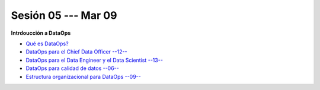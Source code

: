 Sesión 05 --- Mar 09
-------------------------------------------------------------------------------

**Intrdoucción a DataOps**

* `Qué es DataOps? <https://jdvelasq.github.io/conferencia_dataops_05_what_is_dataops/>`_ 

* `DataOps para el Chief Data Officer --12-- <https://jdvelasq.github.io/conferencia_dataops_06_for_the_chief_data_officer/>`_    

* `DataOps para el Data Engineer y el Data Scientist --13-- <https://jdvelasq.github.io/conferencia_dataops_07_for_the_data_scientist/>`_ 

* `DataOps para calidad de datos --06-- <https://jdvelasq.github.io/conferencia_dataops_08_for_data_quality/>`_ 

* `Estructura organizacional para DataOps --09-- <https://jdvelasq.github.io/conferencia_dataops_09_organizing_for_dataops/>`_    



